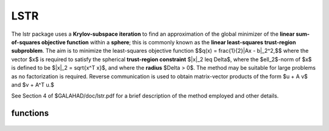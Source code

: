LSTR
====

.. module:: galahad.lstr

The lstr package uses a **Krylov-subspace iteration** to find an approximation
of the global minimizer of the **linear sum-of-squares objective function** 
within a **sphere**; this is commonly known as the
**linear least-squares trust-region subproblem**.
The aim is to minimize the least-squares objective function
$$q(x) = \frac{1}{2}\|Ax - b\|_2^2,$$ 
where the vector $x$ is required to satisfy 
the spherical **trust-region constraint** $\|x\|_2 \leq  \Delta$, 
where the $\ell_2$-norm of $x$ is defined to be $\|x\|_2 = \sqrt{x^T x}$,
and where the **radius** $\Delta > 0$.
The method may be suitable for large problems as no factorization is
required. Reverse communication is used to obtain
matrix-vector products of the form $u + A v$ and $v + A^T u.$

See Section 4 of $GALAHAD/doc/lstr.pdf for a brief description of the
method employed and other details.


functions
---------

   .. function:: lstr.initialize()

      Set default option values and initialize private data

      **Returns:**

      options : dict
        dictionary containing default control options:
          error : int
             error and warning diagnostics occur on stream error.
          out : int
             general output occurs on stream out.
          problem : int
             unit to write problem data into file problem_file.
          print_level : int
             the level of output required is specified by print_level.
             Possible values are

             * **<=0**

               gives no output,

             * **1**

               gives a one-line summary for every iteration.

             * **2**

               gives a summary of the inner iteration for each iteration.

             * **>=3**

               gives increasingly verbose (debugging) output.

          start_print : int
             any printing will start on this iteration.
          stop_print : int
             any printing will stop on this iteration.
          print_gap : int
             the number of iterations between printing.
          itmin : int
             the minimum number of iterations allowed (-ve = no bound).
          itmax : int
             the maximum number of iterations allowed (-ve = no bound).
          itmax_on_boundary : int
             the maximum number of iterations allowed once the boundary
             has been encountered (-ve = no bound).
          bitmax : int
             the maximum number of Newton inner iterations per outer
             iteration allowe (-ve = no bound).
          extra_vectors : int
             the number of extra work vectors of length n used.
          stop_relative : float
             the iteration stops successfully when $\|A^Tr\|$ is less
             than max( ``stop_relative`` * $\|A^T b \|$,
             ``stop_absolute`` ), where $r = A x - b$.
          stop_absolute : float
             see stop_relative.
          fraction_opt : float
             an estimate of the solution that gives at least
             ``fraction_opt`` times the optimal objective value will be
             found.
          time_limit : float
             the maximum elapsed time allowed (-ve means infinite).
          steihaug_toint : bool
             should the iteration stop when the Trust-region is first
             encountered?.
          space_critical : bool
             if ``space_critical`` True, every effort will be made to
             use as little space as possible. This may result in longer
             computation time.
          deallocate_error_fatal : bool
             if ``deallocate_error_fatal`` is True, any array/pointer
             deallocation error will terminate execution. Otherwise,
             computation will continue.
          prefix : str
            all output lines will be prefixed by the string contained
            in quotes within ``prefix``, e.g. 'word' (note the qutoes)
            will result in the prefix word.


   .. function:: lstr.load_control(options=None)

      Import control data into internal storage prior to solution.

      **Parameters:**

      options : dict, optional
          dictionary of control options (see ``lstr.initialize``).

   .. function:: lstr.solve_problem(status, m, n, radius, u, v)

      Find the global moinimizer of the quadratic objective function $q(x)$
      within a trust-region of radius $\Delta$.

      **Parameters:**

      status : int
          holds the entry status. Possible values are
          
          * **1**

          an initial entry with u set to $b$.

          * **5**

          a restart entry with u reset to $b$, but a smaller radius $\Delta$.

          * **other**

          the value returned from the previous call, see Returns below.
         
      m : int
          holds the number of residuals, i.e., the number of rows of $A$.
      n : int
          holds the number of variables, i.e., the number of columns of $A$.
      radius : float
          holds the strictly positive trust-region radius, $\Delta$.
      u : ndarray(m)
          holds the result vector when initial or return status = 1, 2, 
          4 or 5 (see below).
      v : ndarray(n)
          holds the result vector when return status = 3 (see below).

      **Returns:**

      status : int
          holds the exit status. Possible values are
          
          * **0**

          the solution has been found, no further reentry is required

          * **2**

          the sum $u + A v$, involving the vectors $u$ and $v$ returned in 
          u and v,  must be formed, the result placed in u, and the function 
          recalled with status set to 2.

          * **3**

          the sum $v + A^T u$, involving the vectors $u$ and $v$ returned in 
          u and v,  must be formed, the result placed in v, and the function 
          recalled with status set to 3.

          * **4**

          the iteration must be restarted by setting u to $b$,
          and the function recalled with status set to 4.

          * **<0**

          an error occurred, see ``status`` in ``lstr.information`` for
          further details.

      x : ndarray(n)
          holds the values of the approximate minimizer $x$.
      u : ndarray(m)
          holds the result vector $u$.
      v : ndarray(n)
          holds the result vector $v$.

   .. function:: [optional] lstr.information()

      Provide optional output information

      **Returns:**

      inform : dict
         dictionary containing output information:

          status : int
            return status.  Possible values are:

            * **0**

              The run was succesful.

            * **-1**

              An allocation error occurred. A message indicating the
              offending array is written on unit control['error'], and
              the returned allocation status and a string containing
              the name of the offending array are held in
              inform['alloc_status'] and inform['bad_alloc'] respectively.

            * **-2**

              A deallocation error occurred.  A message indicating the
              offending array is written on unit control['error'] and
              the returned allocation status and a string containing
              the name of the offending array are held in
              inform['alloc_status'] and inform['bad_alloc'] respectively.

            * **-3**

              The restriction n > 0, m > 0 or $\Delta > 0$ has been violated.

            * **-18**

              The iteration limit has been exceeded.

            * **-25**

              status is negative on entry.

          alloc_status : int
             the status of the last attempted allocation/deallocation.
          bad_alloc : str
             the name of the array for which an allocation/deallocation
             error ocurred.
          iter : int
             the total number of iterations required.
          iter_pass2 : int
             the total number of pass-2 iterations required if the
             solution lies on the trust-region boundary.
          biters : int
             the total number of inner iterations performed.
          biter_min : int
             the smallest number of inner iterations performed during
             an outer iteration.
          biter_max : int
             the largestt number of inner iterations performed during
             an outer iteration.
          multiplier : float
             the Lagrange multiplier, $\lambda$, corresponding to the
             trust-region constraint.
          x_norm : float
             the Euclidean norm of $x$.
          r_norm : float
             the Euclidean norm of $Ax-b$.
          Atr_norm : float
             the Euclidean norm of $A^T (Ax-b) + \lambda x$.
          biter_mean : float
             the average number of inner iterations performed during an
             outer iteration.

   .. function:: lstr.terminate()

     Deallocate all internal private storage.
